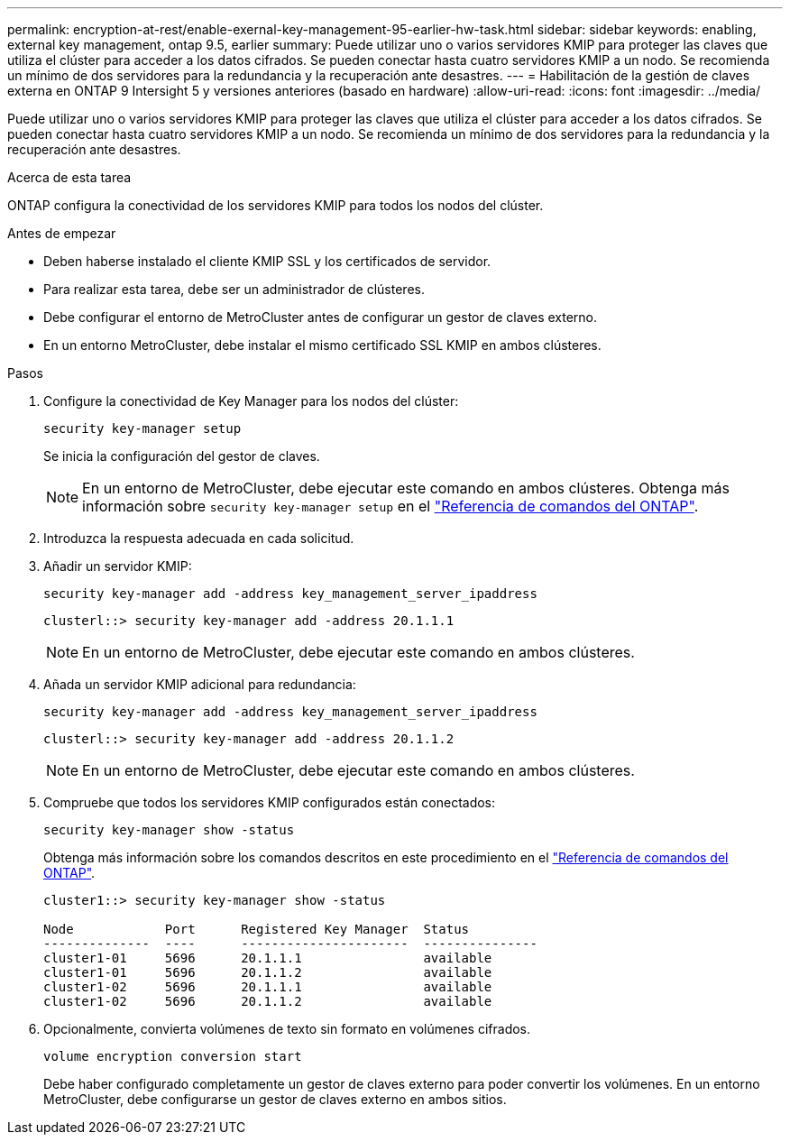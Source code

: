 ---
permalink: encryption-at-rest/enable-exernal-key-management-95-earlier-hw-task.html 
sidebar: sidebar 
keywords: enabling, external key management, ontap 9.5, earlier 
summary: Puede utilizar uno o varios servidores KMIP para proteger las claves que utiliza el clúster para acceder a los datos cifrados. Se pueden conectar hasta cuatro servidores KMIP a un nodo. Se recomienda un mínimo de dos servidores para la redundancia y la recuperación ante desastres. 
---
= Habilitación de la gestión de claves externa en ONTAP 9 Intersight 5 y versiones anteriores (basado en hardware)
:allow-uri-read: 
:icons: font
:imagesdir: ../media/


[role="lead"]
Puede utilizar uno o varios servidores KMIP para proteger las claves que utiliza el clúster para acceder a los datos cifrados. Se pueden conectar hasta cuatro servidores KMIP a un nodo. Se recomienda un mínimo de dos servidores para la redundancia y la recuperación ante desastres.

.Acerca de esta tarea
ONTAP configura la conectividad de los servidores KMIP para todos los nodos del clúster.

.Antes de empezar
* Deben haberse instalado el cliente KMIP SSL y los certificados de servidor.
* Para realizar esta tarea, debe ser un administrador de clústeres.
* Debe configurar el entorno de MetroCluster antes de configurar un gestor de claves externo.
* En un entorno MetroCluster, debe instalar el mismo certificado SSL KMIP en ambos clústeres.


.Pasos
. Configure la conectividad de Key Manager para los nodos del clúster:
+
`security key-manager setup`

+
Se inicia la configuración del gestor de claves.

+

NOTE: En un entorno de MetroCluster, debe ejecutar este comando en ambos clústeres. Obtenga más información sobre `security key-manager setup` en el link:https://docs.netapp.com/us-en/ontap-cli/security-key-manager-setup.html["Referencia de comandos del ONTAP"^].

. Introduzca la respuesta adecuada en cada solicitud.
. Añadir un servidor KMIP:
+
`security key-manager add -address key_management_server_ipaddress`

+
[listing]
----
clusterl::> security key-manager add -address 20.1.1.1
----
+

NOTE: En un entorno de MetroCluster, debe ejecutar este comando en ambos clústeres.

. Añada un servidor KMIP adicional para redundancia:
+
`security key-manager add -address key_management_server_ipaddress`

+
[listing]
----
clusterl::> security key-manager add -address 20.1.1.2
----
+

NOTE: En un entorno de MetroCluster, debe ejecutar este comando en ambos clústeres.

. Compruebe que todos los servidores KMIP configurados están conectados:
+
`security key-manager show -status`

+
Obtenga más información sobre los comandos descritos en este procedimiento en el link:https://docs.netapp.com/us-en/ontap-cli/["Referencia de comandos del ONTAP"^].

+
[listing]
----
cluster1::> security key-manager show -status

Node            Port      Registered Key Manager  Status
--------------  ----      ----------------------  ---------------
cluster1-01     5696      20.1.1.1                available
cluster1-01     5696      20.1.1.2                available
cluster1-02     5696      20.1.1.1                available
cluster1-02     5696      20.1.1.2                available
----
. Opcionalmente, convierta volúmenes de texto sin formato en volúmenes cifrados.
+
`volume encryption conversion start`

+
Debe haber configurado completamente un gestor de claves externo para poder convertir los volúmenes. En un entorno MetroCluster, debe configurarse un gestor de claves externo en ambos sitios.


